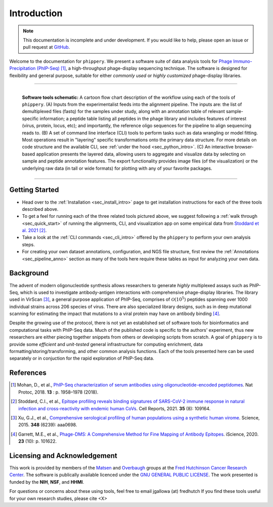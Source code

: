 .. _sec_introduction:

============
Introduction
============

.. note:: This documentation is incomplete and under development. If
  you would like to help, please open an issue or pull request at
  `GitHub <https://github.com/matsengrp/phippery/>`_.

Welcome to the documentation for ``phippery``. 
We present a software suite of data analysis tools for 
`Phage Immuno-Precipitation (PhIP-Seq) <https://www.nature.com/articles/s41596-018-0025-6>`_ [#PhIPSeq]_,
a high-throughput phage-display sequencing technique.
The software is designed for flexibility and general purpose, suitable for
either *commonly used* or *highly customized* phage-display libraries.


===============================================

.. figure:: images/phippery-suite-5.svg
  :width: 1000
  :alt: phippery suite schematic
  :align: left

  **Software tools schematic:** A cartoon flow 
  chart description of the workflow using
  each of the tools of ``phippery``.
  (A) Inputs from the experimentalist feeds into
  the alignment pipeline. The inputs are: the list 
  of demultiplexed files (fastq) for the samples
  under study, along with an annotation table of
  relevant sample-specific information; a peptide
  table listing all peptides in the phage library
  and includes features of interest (virus, protein,
  locus, etc); and importantly, the reference
  oligo sequences for the pipeline to align
  sequencing reads to.
  (B) A set of command line interface (CLI) tools
  to perform tasks such as data wrangling or
  model fitting. Most operations result in "layering"
  specific transformations onto the primary data
  structure. For more details on code structure and the 
  available CLI, see :ref:`under the hood <sec_python_intro>`.
  (C) An interactive browser-based application presents
  the layered data, allowing users to aggregate
  and visualize data by selecting on sample and peptide
  annotation features. The export functionality provides
  image files (of the visualization) or the
  underlying raw data (in tall or wide formats) for
  plotting with any of your favorite packages.

===============================================

+++++++++++++++
Getting Started
+++++++++++++++

- Head over to the :ref:`Installation <sec_install_intro>` 
  page to get installation instructions for each of the three tools described above.

- To get a feel for running each of the three related tools pictured above, 
  we suggest following a :ref:`walk through <sec_quick_start>` of running the
  alignments, CLI, and visualization app on some empirical data from `Stoddard et al. 2021 
  <https://doi.org/10.1016/j.celrep.2021.109164>`_ [#Stoddard]_. 

- Take a look at the :ref:`CLI commands <sec_cli_intro>` offered by the ``phippery``
  to perform your own analysis steps. 
  
- For creating your own dataset annotations, configuration, and NGS file structure,
  first review the :ref:`Annotations <sec_pipeline_anno>` section as many of the
  tools here require these tables as input for analyzing your own data.


++++++++++
Background
++++++++++

The advent of modern oligonucleotide synthesis allows researchers to generate
*highly* multiplexed assays such as PhIP-Seq, which is used to investigate
antibody-antigen interactions with comprehensive phage-display libraries.
The library used in VirScan [#VirScan]_, a general purpose application of PhIP-Seq, 
comprises of :math:`\mathcal{O}(10^5)` peptides spanning over 1000 individual
strains across 206 species of virus. There are also specialized library designs,
such as in deep mutational scanning for estimating the impact that mutations to
a viral protein may have on antibody binding [#PhageDMS]_.

Despite the growing use of the protocol, there is not yet an established set of
software tools for bioinformatics and computational tasks with PhIP-Seq data.
Much of the published code is specific to the authors' experiment, thus new researchers
are either piecing together snippets from others or developing scripts from scratch.
A goal of ``phippery`` is to provide some *efficient* and *unit-tested* general infrastructure
for computing enrichment, data formatting/storing/transforming, and other common analysis
functions. Each of the tools presented here can be used separately or in
conjuction for the rapid exploration of PhIP-Seq data.


++++++++++
References
++++++++++

.. [#PhIPSeq] Mohan, D., et al.,
              `PhIP-Seq characterization of serum antibodies using oligonucleotide-encoded peptidomes
              <https://doi.org/10.1038/s41596-018-0025-6>`_. Nat Protoc, 2018. **13** : p. 1958–1978 (2018).

.. [#Stoddard] Stoddard, C.I., et al., `Epitope profiling reveals binding signatures of 
               SARS-CoV-2 immune response in natural infection and cross-reactivity with endemic
               human CoVs <https://doi.org/10.1016/j.celrep.2021.109164>`_. Cell Reports, 2021.
               **35** (8): 109164.

.. [#VirScan] Xu, G.J., et al., `Comprehensive serological profiling of human populations using a
              synthetic human virome <https://dx.doi.org/10.1126%2Fscience.aaa0698>`_.
              Science, 2015. **348** (6239): aaa0698.

.. [#PhageDMS] Garrett, M.E., et al., `Phage-DMS: A Comprehensive Method for Fine Mapping of Antibody
               Epitopes <https://doi.org/10.1016/j.isci.2020.101622>`_. iScience, 2020. **23** (10): p. 101622.


+++++++++++++++++++++++++++++
Licensing and Acknowledgement
+++++++++++++++++++++++++++++

This work is provided by members of the 
`Matsen <https://matsen.fredhutch.org/>`_ and 
`Overbaugh <https://research.fredhutch.org/overbaugh/en.html>`_ groups at the
`Fred Hutchinson Cancer Research Center <https://www.fredhutch.org/en.html>`_.
The software is publically available licenced under the 
`GNU GENERAL PUBLIC LICENSE <https://opensource.org/licenses/gpl-license.php>`_.
The work presented is funded by the **NIH**, **NSF**, and **HHMI**.

For questions or concerns about these using tools,
feel free to email jgallowa (at) fredhutch
If you find these tools useful for your own research studies, please cite <X>
